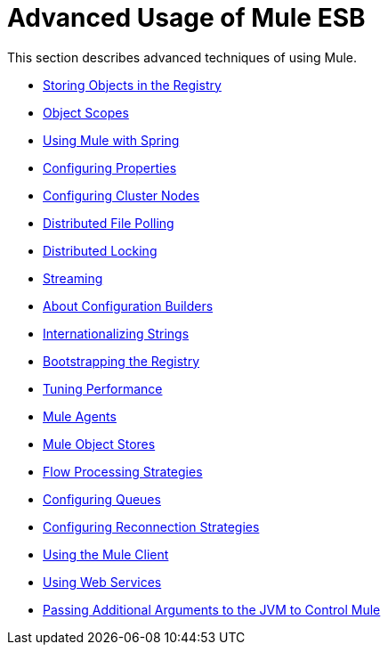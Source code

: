 = Advanced Usage of Mule ESB

This section describes advanced techniques of using Mule.

* link:/mule\-user\-guide/v/3\.4/storing-objects-in-the-registry[Storing Objects in the Registry]
* link:/mule\-user\-guide/v/3\.4/object-scopes[Object Scopes]
* link:/mule\-user\-guide/v/3\.4/using-mule-with-spring[Using Mule with Spring]
* link:/mule\-user\-guide/v/3\.4/configuring-properties[Configuring Properties]
* link:/mule\-user\-guide/v/3\.4/configuring-cluster-nodes[Configuring Cluster Nodes]
* link:/mule\-user\-guide/v/3\.4/distributed-file-polling[Distributed File Polling]
* link:/mule\-user\-guide/v/3\.4/distributed-locking[Distributed Locking]
* link:/mule\-user\-guide/v/3\.4/streaming[Streaming]
* link:/mule\-user\-guide/v/3\.4/about-configuration-builders[About Configuration Builders]
* link:/mule\-user\-guide/v/3\.4/internationalizing-strings[Internationalizing Strings]
* link:/mule\-user\-guide/v/3\.4/bootstrapping-the-registry[Bootstrapping the Registry]
* link:/mule\-user\-guide/v/3\.4/tuning-performance[Tuning Performance]
* link:/mule\-user\-guide/v/3\.4/mule-agents[Mule Agents]
* link:/mule\-user\-guide/v/3\.4/mule-object-stores[Mule Object Stores]
* link:/mule\-user\-guide/v/3\.4/flow-processing-strategies[Flow Processing Strategies]
* link:/mule\-user\-guide/v/3\.4/configuring-queues[Configuring Queues]
* link:/mule\-user\-guide/v/3\.4/configuring-reconnection-strategies[Configuring Reconnection Strategies]
* link:/mule\-user\-guide/v/3\.4/using-the-mule-client[Using the Mule Client]
* link:/mule\-user\-guide/v/3\.4/using-web-services[Using Web Services]
* link:/mule\-user\-guide/v/3\.4/passing-additional-arguments-to-the-jvm-to-control-mule[Passing Additional Arguments to the JVM to Control Mule]
